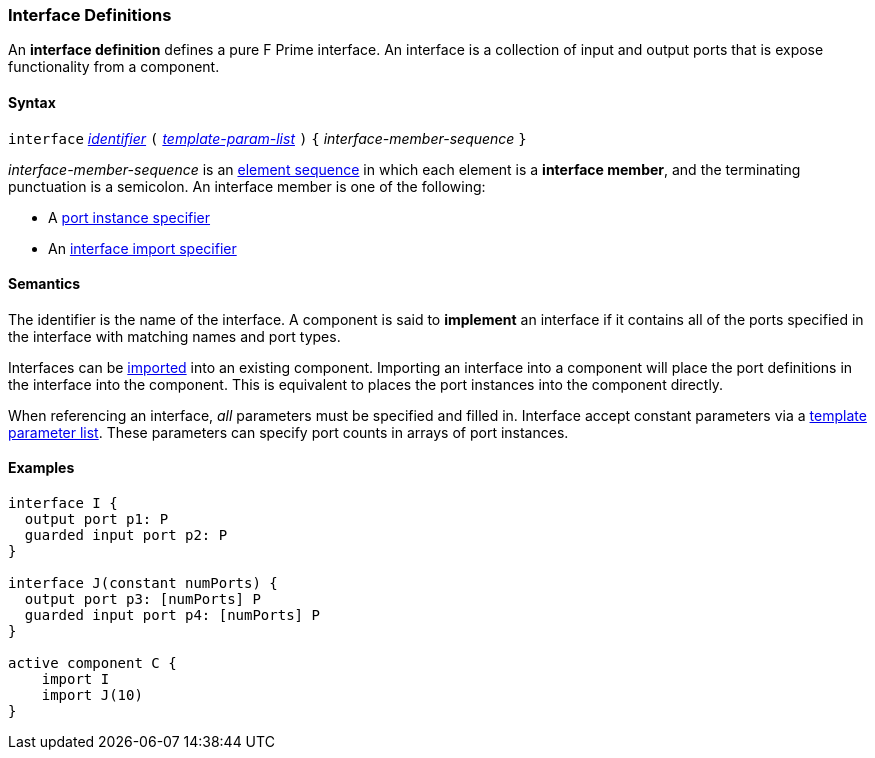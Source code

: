 === Interface Definitions

An *interface definition* defines a pure F Prime interface. An interface is
a collection of input and output ports that is expose functionality from
a component.

==== Syntax

`interface` <<Lexical-Elements_Identifiers,_identifier_>>
`(`
<<Template-Parameter-Lists,_template-param-list_>>
`)`
`{` _interface-member-sequence_ `}`

_interface-member-sequence_ is an
<<Element-Sequences,element sequence>> in
which each element is a *interface member*,
and the terminating punctuation is a semicolon.
An interface member is one of the following:

* A <<Specifiers_Port-Instance-Specifiers,port instance specifier>>

* An <<Specifiers_Interface-Import-Specifiers,interface import specifier>>

==== Semantics

The identifier is the name of the interface.
A component is said to *implement* an interface if it contains all
of the ports specified in the interface with matching names and port
types.

Interfaces can be <<Specifiers_Interface-Import-Specifiers,imported>>
into an existing component. Importing an interface into a component will
place the port definitions in the interface into the component. This is
equivalent to places the port instances into the component directly.

When referencing an interface, _all_ parameters must be specified and filled in.
Interface accept constant parameters via a
<<Template-Parameter-Lists,template parameter list>>. These parameters can
specify port counts in arrays of port instances.

==== Examples

[source,fpp]
----
interface I {
  output port p1: P
  guarded input port p2: P
}

interface J(constant numPorts) {
  output port p3: [numPorts] P
  guarded input port p4: [numPorts] P
}

active component C {
    import I
    import J(10)
}
----
